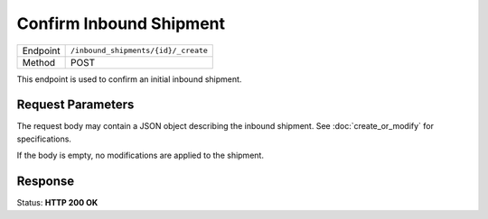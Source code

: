 Confirm Inbound Shipment
************************

+---------------+--------------------------------------------------------+
| Endpoint      | ``/inbound_shipments/{id}/_create``                    |
+---------------+--------------------------------------------------------+
| Method        | POST                                                   |
+---------------+--------------------------------------------------------+

This endpoint is used to confirm an initial inbound shipment.

Request Parameters
------------------

The request body may contain a JSON object describing the inbound shipment.
See :doc:`create_or_modify` for specifications.

If the body is empty, no modifications are applied to the shipment.

Response
--------

Status: **HTTP 200 OK**